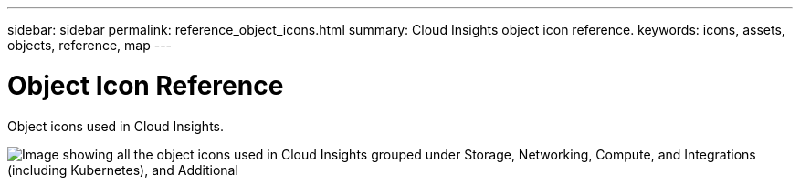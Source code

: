 ---
sidebar: sidebar
permalink: reference_object_icons.html
summary: Cloud Insights object icon reference.
keywords: icons, assets, objects, reference, map
---

= Object Icon Reference

:toc: macro
:hardbreaks:
:toclevels: 1
:nofooter:
:icons: font
:linkattrs:
:imagesdir: ./media/

[.lead]
Object icons used in Cloud Insights.

image:Icons_2024.png['Image showing all the object icons used in Cloud Insights grouped under Storage, Networking, Compute, and Integrations (including Kubernetes), and Additional']

////

== Infrastructure Icons:
image:Icon_Glossary.png[Infrastructure Icon Reference]

== Kubernetes Icons:
image:K8sIconsWithLabels.png[Kubernetes Icon Reference, width=180]

== Kubernetes Network Performance Monitoring and Map Icons:
image:ServiceMap_Icons.png[Kubernetes Network Performance Monitoring and Map, width=640]

////